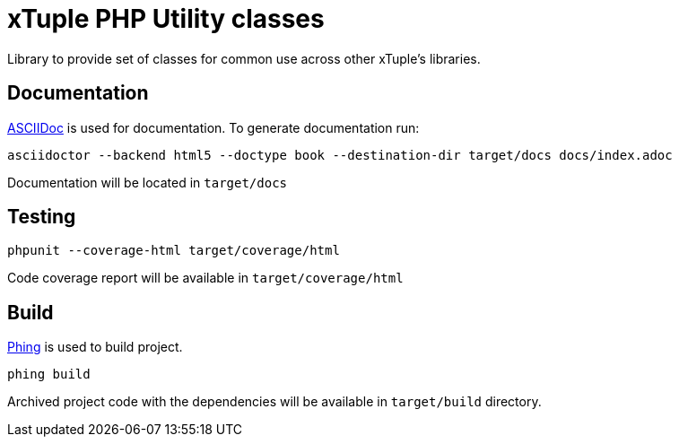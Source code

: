 = xTuple PHP Utility classes

Library to provide set of classes for common use across other xTuple's libraries.

== Documentation

http://asciidoctor.org[ASCIIDoc] is used for documentation. To generate documentation run:

[source,bash]
----
asciidoctor --backend html5 --doctype book --destination-dir target/docs docs/index.adoc
----

Documentation will be located in `target/docs`

== Testing

[source,bash]
----
phpunit --coverage-html target/coverage/html
----

Code coverage report will be available in `target/coverage/html`

== Build

https://www.phing.info[Phing] is used to build project.

[source,bash]
----
phing build
----

Archived project code with the dependencies will be available in `target/build` directory.

